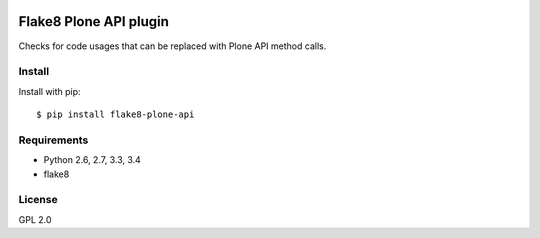 .. -*- coding: utf-8 -*-

.. image:: https://travis-ci.org/gforcada/flake8-plone-api.svg?branch=master
   :target: https://travis-ci.org/gforcada/flake8-plone-api

.. image:: https://coveralls.io/repos/gforcada/flake8-plone-api/badge.svg?branch=master&service=github
   :target: https://coveralls.io/github/gforcada/flake8-plone-api?branch=master

Flake8 Plone API plugin
=======================
Checks for code usages that can be replaced with Plone API method calls.

Install
-------
Install with pip::

    $ pip install flake8-plone-api

Requirements
------------
- Python 2.6, 2.7, 3.3, 3.4
- flake8

License
-------
GPL 2.0
